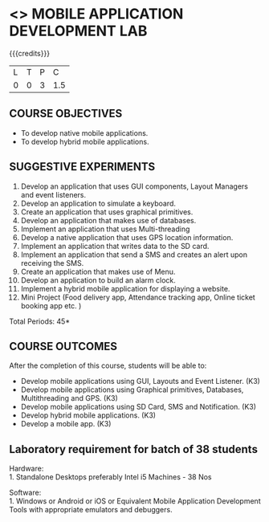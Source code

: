* <<<707>>> MOBILE APPLICATION DEVELOPMENT LAB
:properties:
:author: Dr. V. S. Felix Enigo and Ms. A. Beulah
:end:

#+startup: showall

{{{credits}}}
| L | T | P | C |
| 0 | 0 | 3 | 1.5 |

** COURSE OBJECTIVES
- To develop native mobile applications.
- To develop hybrid mobile applications.


** SUGGESTIVE EXPERIMENTS
1. Develop an application that uses GUI components, Layout Managers and event listeners.
2. Develop an application to simulate a keyboard.
3. Create an application that uses graphical primitives.
4. Develop an application that makes use of databases.
5. Implement an application that uses Multi-threading
6. Develop a native application that uses GPS location information.
7. Implement an application that writes data to the SD card.
8. Implement an application that send a SMS and creates an alert upon receiving the SMS.
9. Create an application that makes use of Menu.
10. Develop an application to build an alarm clock.
11. Implement a hybrid mobile application for displaying a website.
12. Mini Project (Food delivery app, Attendance tracking app, Online ticket booking app  etc. )

\hfill *Total Periods: 45*

** COURSE OUTCOMES
After the completion of this course, students will be able to: 
- Develop mobile applications using GUI, Layouts and Event Listener. (K3)
- Develop mobile applications using Graphical primitives, Databases, Multithreading and GPS. (K3)
- Develop mobile applications using  SD Card, SMS and Notification. (K3)
- Develop hybrid mobile applications. (K3)
- Develop a mobile app. (K3)

** Laboratory requirement for batch of 38 students
Hardware:\\
1. Standalone Desktops preferably Intel i5 Machines - 38 Nos

Software:\\
1. Windows or Android or iOS or  Equivalent  Mobile Application Development Tools with appropriate emulators and  debuggers.
